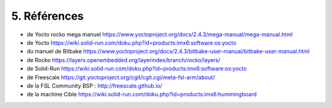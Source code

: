 =================
5. Références
=================

* de Yocto rocko mega manuel https://www.yoctoproject.org/docs/2.4.3/mega-manual/mega-manual.html

* de Yocto https://wiki.solid-run.com/doku.php?id=products:imx6:software:os:yocto

* du manuel de Bitbake https://www.yoctoproject.org/docs/2.4.3/bitbake-user-manual/bitbake-user-manual.html

* de Rocko https://layers.openembedded.org/layerindex/branch/rocko/layers/

* de Solid-Run https://wiki.solid-run.com/doku.php?id=products:imx6:software:os:yocto

* de Freescale https://git.yoctoproject.org/cgit/cgit.cgi/meta-fsl-arm/about/

* de la FSL Community BSP : http://freescale.github.io/

* de la machine Cible https://wiki.solid-run.com/doku.php?id=products:imx6:hummingboard
